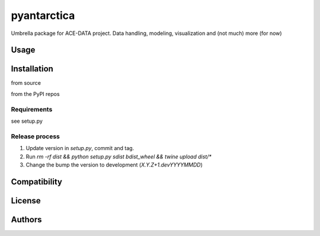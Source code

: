 pyantarctica
==========

Umbrella package for ACE-DATA project. Data handling, modeling, visualization and (not much) more (for now)

Usage
-----

Installation
------------

from source

.. pip install -e --dev ../pyantartica

from the PyPI repos

.. pip install pyantarctica

Requirements
^^^^^^^^^^^^

see setup.py

Release process
^^^^^^^^^^^^^^^

1. Update version in `setup.py`, commit and tag.
2. Run `rm -rf dist && python setup.py sdist bdist_wheel && twine upload dist/*`
3. Change the bump the version to development (`X.Y.Z+1.devYYYYMMDD`)

Compatibility
-------------

License
-------

Authors
-------
